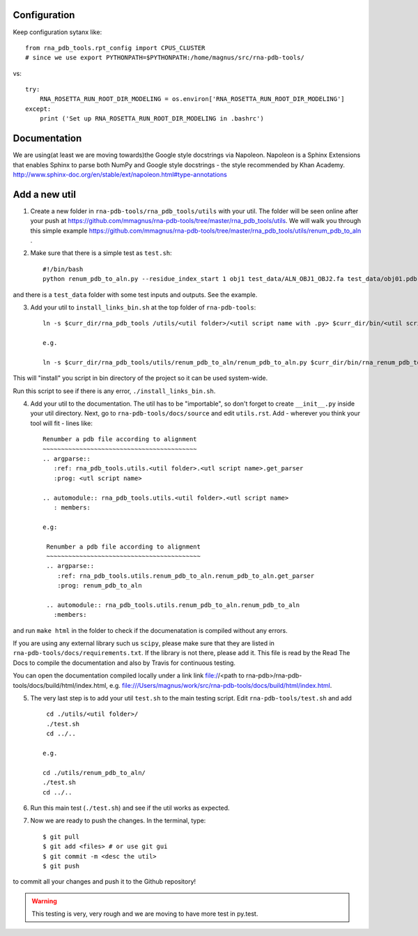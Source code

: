 Configuration
------------------------------------

Keep configuration sytanx like::

    from rna_pdb_tools.rpt_config import CPUS_CLUSTER
    # since we use export PYTHONPATH=$PYTHONPATH:/home/magnus/src/rna-pdb-tools/

vs::

    try:
        RNA_ROSETTA_RUN_ROOT_DIR_MODELING = os.environ['RNA_ROSETTA_RUN_ROOT_DIR_MODELING']
    except:
        print ('Set up RNA_ROSETTA_RUN_ROOT_DIR_MODELING in .bashrc')

Documentation
------------------------------------

We are using(at least we are moving towards)the Google style docstrings via Napoleon. Napoleon is a Sphinx Extensions that enables Sphinx to parse both NumPy and Google style docstrings - the style recommended by Khan Academy. http://www.sphinx-doc.org/en/stable/ext/napoleon.html#type-annotations

Add a new util
------------------------------------

1. Create a new folder in ``rna-pdb-tools/rna_pdb_tools/utils`` with your util. The folder will be seen online after your push at https://github.com/mmagnus/rna-pdb-tools/tree/master/rna_pdb_tools/utils. We will walk you through this simple example https://github.com/mmagnus/rna-pdb-tools/tree/master/rna_pdb_tools/utils/renum_pdb_to_aln .

2. Make sure that there is a simple test as ``test.sh``::

    #!/bin/bash
    python renum_pdb_to_aln.py --residue_index_start 1 obj1 test_data/ALN_OBJ1_OBJ2.fa test_data/obj01.pdb

and there is a ``test_data`` folder with some test inputs and outputs. See the example.

3. Add your util to ``install_links_bin.sh`` at the top folder of ``rna-pdb-tools``::

    ln -s $curr_dir/rna_pdb_tools /utils/<util folder>/<util script name with .py> $curr_dir/bin/<util script name with .py>

    e.g.

    ln -s $curr_dir/rna_pdb_tools/utils/renum_pdb_to_aln/renum_pdb_to_aln.py $curr_dir/bin/rna_renum_pdb_to_aln.py

This will "install" you script in bin directory of the project so it can be used system-wide.

Run this script to see if there is any error, ``./install_links_bin.sh``.

4.  Add your util to the documentation. The util has to be "importable", so don't forget to create ``__init__.py`` inside your util directory. Next, go to ``rna-pdb-tools/docs/source`` and edit ``utils.rst``. Add - wherever you think your tool will fit - lines like::

     Renumber a pdb file according to alignment
     ~~~~~~~~~~~~~~~~~~~~~~~~~~~~~~~~~~~~~~~~~~
     .. argparse::
        :ref: rna_pdb_tools.utils.<util folder>.<utl script name>.get_parser
        :prog: <utl script name>

     .. automodule:: rna_pdb_tools.utils.<util folder>.<utl script name>
        : members:

     e.g:

      Renumber a pdb file according to alignment
      ~~~~~~~~~~~~~~~~~~~~~~~~~~~~~~~~~~~~~~~~~~
      .. argparse::
         :ref: rna_pdb_tools.utils.renum_pdb_to_aln.renum_pdb_to_aln.get_parser
         :prog: renum_pdb_to_aln

      .. automodule:: rna_pdb_tools.utils.renum_pdb_to_aln.renum_pdb_to_aln
        :members:

and run ``make html`` in the folder to check if the documenatation is compiled without any errors.

If you are using any external library such us ``scipy``, please make sure that they are listed in ``rna-pdb-tools/docs/requirements.txt``. If the library is not there, please add it. This file is read by the Read The Docs to compile the documentation and also by Travis for continuous testing.

You can open the documentation compiled locally under a link link file://<path to rna-pdb>/rna-pdb-tools/docs/build/html/index.html, e.g. file:///Users/magnus/work/src/rna-pdb-tools/docs/build/html/index.html.

5. The very last step is to add your util ``test.sh`` to the main testing script. Edit ``rna-pdb-tools/test.sh`` and add ::

       cd ./utils/<util folder>/
       ./test.sh
       cd ../..

      e.g.

      cd ./utils/renum_pdb_to_aln/
      ./test.sh
      cd ../..

6. Run this main test (``./test.sh``) and see if the util works as expected.

7. Now we are ready to push the changes. In the terminal, type::

     $ git pull
     $ git add <files> # or use git gui
     $ git commit -m <desc the util>
     $ git push

to commit all your changes and push it to the Github repository!

.. warning:: This testing is very, very rough and we are moving to have more test in py.test.
